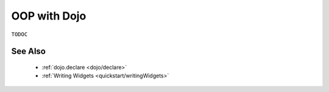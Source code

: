 .. _quickstart/oop:

OOP with Dojo
=============

``TODOC``

See Also
--------

  * :ref:`dojo.declare <dojo/declare>`
  * :ref:`Writing Widgets <quickstart/writingWidgets>`
